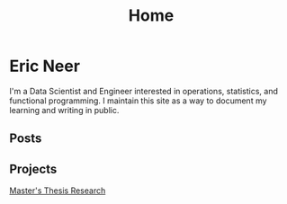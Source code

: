 #+title: Home

* Eric Neer
I'm a Data Scientist and Engineer interested in operations, statistics, and
functional programming. I maintain this site as a way to document my learning
and writing in public.

** Posts

  #+begin_src elisp :wrap export html :exports results
(defun ejneer/link-to-file (file-path)
  (s-replace-regexp "org$" "html" (string-replace content-dir "" file-path)))

(defun ejneer/get-file-tags (file-path)
  (let ((tags
         (alist-get "TAGS" (ejneer/get-file-keywords file-path) nil nil #'string-equal)))
    (if tags
        (split-string tags " "))))


(defun ejneer/tags-to-html (tags)
  (cl-flet ((to-li (tag)
                   (shr-dom-to-xml
                    `(a ((href . ,(concat "/tag_index.html#" tag))
                         (class . "tag-link"))
                      ,tag))))
    (shr-dom-to-xml
     `(div ()
       ,(mapconcat #'to-li tags " ")))))


(defun ejneer/post-list-entry (file-path)
  (let* ((export-env (ejneer/get-file-export-env file-path))
         (title (car (plist-get export-env :title)))
         (date (car (plist-get export-env :date))))
    (shr-dom-to-xml
     `(tbody ()
       (tr ()
           (td () ,date)
           (td ()
               (a ((href . ,(ejneer/link-to-file file-path)))
                  ,title))
           (td () ,(ejneer/tags-to-html (ejneer/get-file-tags file-path))))))))

(defun ejneer/org-file-date (file-path)
  "Get the date property of an org file."
  (car (plist-get (ejneer/get-file-export-env file-path) :date)))

(let* ((post-files (cl-remove-if-not #'ejneer/is-post-p ejneer/proj-files))
       (post-files-ordered (-sort (lambda (x y)
                                    (not (time-less-p
                                          (org-time-string-to-time (ejneer/org-file-date x))
                                          (org-time-string-to-time (ejneer/org-file-date y)))))
                                  post-files))
       (posts (mapconcat #'ejneer/post-list-entry post-files-ordered "\n")))
  (shr-dom-to-xml
   `(table ((class . "post-table"))
     (colgroup ()
               (col ((span . "1")
                     (style . "width: 15%" )))
               (col ((span . "1")
                     (style . "width: 50%"))))
     ,posts)))
  #+end_src

** Projects
[[file:msthesis/index.org][Master's Thesis Research]]
